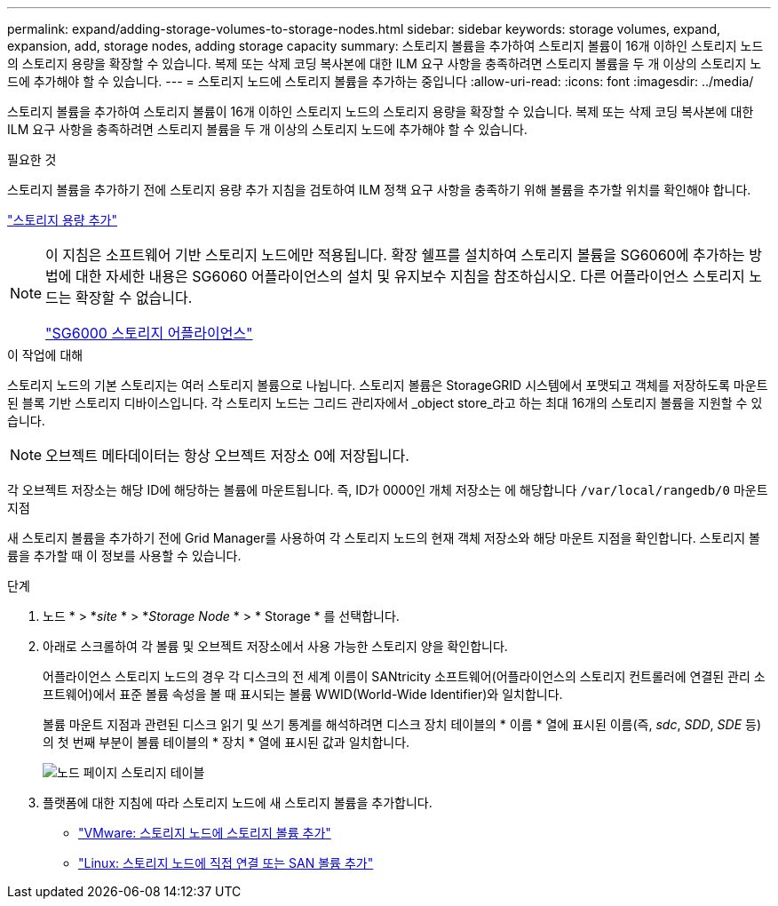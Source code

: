 ---
permalink: expand/adding-storage-volumes-to-storage-nodes.html 
sidebar: sidebar 
keywords: storage volumes, expand, expansion, add, storage nodes, adding storage capacity 
summary: 스토리지 볼륨을 추가하여 스토리지 볼륨이 16개 이하인 스토리지 노드의 스토리지 용량을 확장할 수 있습니다. 복제 또는 삭제 코딩 복사본에 대한 ILM 요구 사항을 충족하려면 스토리지 볼륨을 두 개 이상의 스토리지 노드에 추가해야 할 수 있습니다. 
---
= 스토리지 노드에 스토리지 볼륨을 추가하는 중입니다
:allow-uri-read: 
:icons: font
:imagesdir: ../media/


[role="lead"]
스토리지 볼륨을 추가하여 스토리지 볼륨이 16개 이하인 스토리지 노드의 스토리지 용량을 확장할 수 있습니다. 복제 또는 삭제 코딩 복사본에 대한 ILM 요구 사항을 충족하려면 스토리지 볼륨을 두 개 이상의 스토리지 노드에 추가해야 할 수 있습니다.

.필요한 것
스토리지 볼륨을 추가하기 전에 스토리지 용량 추가 지침을 검토하여 ILM 정책 요구 사항을 충족하기 위해 볼륨을 추가할 위치를 확인해야 합니다.

link:adding-storage-capacity.html["스토리지 용량 추가"]

[NOTE]
====
이 지침은 소프트웨어 기반 스토리지 노드에만 적용됩니다. 확장 쉘프를 설치하여 스토리지 볼륨을 SG6060에 추가하는 방법에 대한 자세한 내용은 SG6060 어플라이언스의 설치 및 유지보수 지침을 참조하십시오. 다른 어플라이언스 스토리지 노드는 확장할 수 없습니다.

link:../sg6000/index.html["SG6000 스토리지 어플라이언스"]

====
.이 작업에 대해
스토리지 노드의 기본 스토리지는 여러 스토리지 볼륨으로 나뉩니다. 스토리지 볼륨은 StorageGRID 시스템에서 포맷되고 객체를 저장하도록 마운트된 블록 기반 스토리지 디바이스입니다. 각 스토리지 노드는 그리드 관리자에서 _object store_라고 하는 최대 16개의 스토리지 볼륨을 지원할 수 있습니다.


NOTE: 오브젝트 메타데이터는 항상 오브젝트 저장소 0에 저장됩니다.

각 오브젝트 저장소는 해당 ID에 해당하는 볼륨에 마운트됩니다. 즉, ID가 0000인 개체 저장소는 에 해당합니다 `/var/local/rangedb/0` 마운트 지점

새 스토리지 볼륨을 추가하기 전에 Grid Manager를 사용하여 각 스토리지 노드의 현재 객체 저장소와 해당 마운트 지점을 확인합니다. 스토리지 볼륨을 추가할 때 이 정보를 사용할 수 있습니다.

.단계
. 노드 * > *_site_ * > *_Storage Node_ * > * Storage * 를 선택합니다.
. 아래로 스크롤하여 각 볼륨 및 오브젝트 저장소에서 사용 가능한 스토리지 양을 확인합니다.
+
어플라이언스 스토리지 노드의 경우 각 디스크의 전 세계 이름이 SANtricity 소프트웨어(어플라이언스의 스토리지 컨트롤러에 연결된 관리 소프트웨어)에서 표준 볼륨 속성을 볼 때 표시되는 볼륨 WWID(World-Wide Identifier)와 일치합니다.

+
볼륨 마운트 지점과 관련된 디스크 읽기 및 쓰기 통계를 해석하려면 디스크 장치 테이블의 * 이름 * 열에 표시된 이름(즉, _sdc_, _SDD_, _SDE_ 등)의 첫 번째 부분이 볼륨 테이블의 * 장치 * 열에 표시된 값과 일치합니다.

+
image::../media/nodes_page_storage_tables_vol_expansion.png[노드 페이지 스토리지 테이블]

. 플랫폼에 대한 지침에 따라 스토리지 노드에 새 스토리지 볼륨을 추가합니다.
+
** link:vmware-adding-storage-volumes-to-storage-node.html["VMware: 스토리지 노드에 스토리지 볼륨 추가"]
** link:linux-adding-direct-attached-or-san-volumes-to-storage-node.html["Linux: 스토리지 노드에 직접 연결 또는 SAN 볼륨 추가"]



